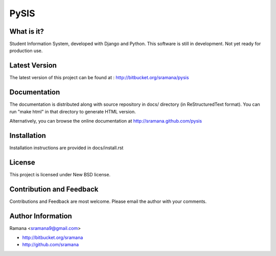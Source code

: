 PySIS
=============================

What is it?
-----------------------------------------
Student Information System, developed with Django and Python.
This software is still in development. Not yet ready for production use.


Latest Version
-----------------------------------------
The latest version of this project can be found at : http://bitbucket.org/sramana/pysis


Documentation
-----------------------------------------
The documentation is distributed along with source repository in docs/ directory (in ReStructuredText format). You can run "make html" in that directory to generate HTML version.

Alternatively, you can browse the online documentation at http://sramana.github.com/pysis


Installation
-----------------------------------------
Installation instructions are provided in docs/install.rst


License
-----------------------------------------
This project is licensed under New BSD license.


Contribution and Feedback
-----------------------------------------
Contributions and Feedback are most welcome. Please email the author with your comments.


Author Information
-----------------------------------------
Ramana <sramana9@gmail.com>

* http://bitbucket.org/sramana
* http://github.com/sramana

